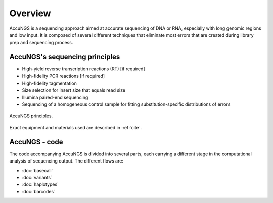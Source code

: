 Overview
========

AccuNGS is a sequencing approach aimed at accurate sequencing of DNA or RNA,
especially with long genomic regions and low input. It is composed of several 
different techniques that eliminate most errors that are created during 
library prep and sequencing process. 

AccuNGS's sequencing principles
^^^^^^^^^^^^^^^^^^^^^^^^^^^^^^^ 

* High-yield reverse transcription reactions (RT) [if required]
* High-fidelity PCR reactions [if required]
* High-fidelity tagmentation 
* Size selection for insert size that equals read size
* Illumina paired-end sequencing
* Sequencing of a homogeneous control sample for fitting substitution-specific distributions of errors

.. figure:: _static/Fig1.png
    :scale: 40%
    :align: center
    :alt: AccuNGS principles
    :figclass: align-center
	
    AccuNGS principles.

Exact equipment and materials used are described in :ref:`cite`. 

AccuNGS - code
^^^^^^^^^^^^^^
The code accompanying AccuNGS is divided into several parts, each carrying a different stage
in the computational analysis of sequencing output. The different flows are:

* :doc:`basecall`
* :doc:`variants`
* :doc:`haplotypes`
* :doc:`barcodes`


